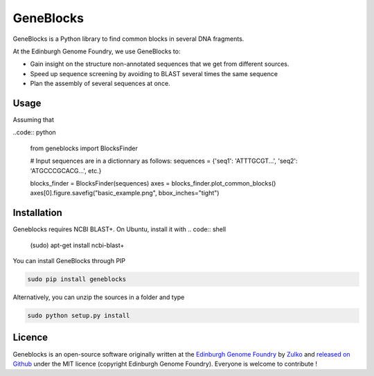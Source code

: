 GeneBlocks
=============
.. image:: https://travis-ci.org/Edinburgh-Genome-Foundry/GeneBlocks.svg?branch=master
  :target: https://travis-ci.org/Edinburgh-Genome-Foundry/GeneBlocks
  :alt: Travis CI build status





GeneBlocks is a Python library to find common blocks in several DNA fragments.

.. image:: https://raw.githubusercontent.com/Edinburgh-Genome-Foundry/GeneBlocks/master/illustration.jpeg
   :alt: [illustration]
   :align: center
   :width: 500px

At the Edinburgh Genome Foundry, we use GeneBlocks to:

- Gain insight on the structure non-annotated sequences that we get from different sources.
- Speed up sequence screening by avoiding to BLAST several times the same sequence
- Plan the assembly of several sequences at once.

Usage
------

Assuming that

..code:: python

    from geneblocks import BlocksFinder

    # Input sequences are in a dictionnary as follows:
    sequences = {'seq1': 'ATTTGCGT...', 'seq2': 'ATGCCCGCACG...', etc.}

    blocks_finder = BlocksFinder(sequences)
    axes = blocks_finder.plot_common_blocks()
    axes[0].figure.savefig("basic_example.png", bbox_inches="tight")

Installation
-------------

Geneblocks requires NCBI BLAST+. On Ubuntu, install it with
.. code:: shell
    (sudo) apt-get install ncbi-blast+


You can install GeneBlocks through PIP

.. code:: shell

    sudo pip install geneblocks

Alternatively, you can unzip the sources in a folder and type

.. code:: shell

    sudo python setup.py install


Licence
--------

Geneblocks is an open-source software originally written at the `Edinburgh Genome Foundry
<http://www.genomefoundry.org>`_ by `Zulko <https://github.com/Zulko>`_
and `released on Github <https://github.com/Edinburgh-Genome-Foundry/Geneblocks>`_ under the MIT licence (copyright Edinburgh Genome Foundry).
Everyone is welcome to contribute !
